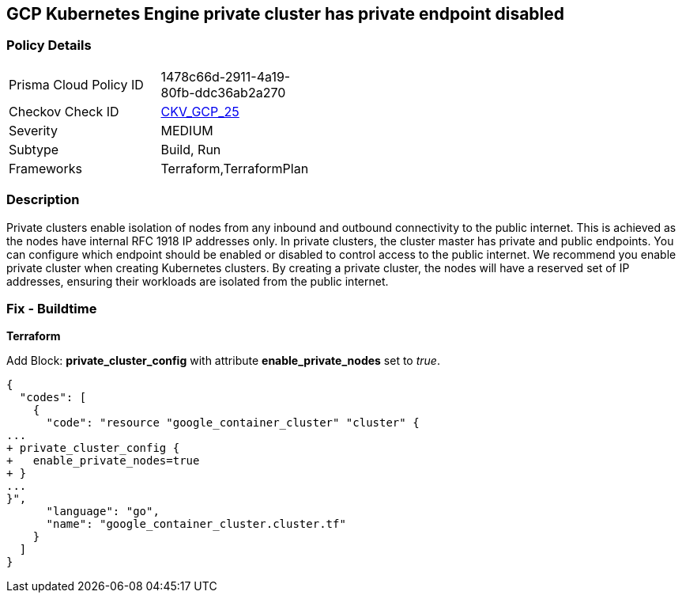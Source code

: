 == GCP Kubernetes Engine private cluster has private endpoint disabled


=== Policy Details 

[width=45%]
[cols="1,1"]
|=== 
|Prisma Cloud Policy ID 
| 1478c66d-2911-4a19-80fb-ddc36ab2a270

|Checkov Check ID 
| https://github.com/bridgecrewio/checkov/tree/master/checkov/terraform/checks/resource/gcp/GKEPrivateClusterConfig.py[CKV_GCP_25]

|Severity
|MEDIUM

|Subtype
|Build, Run

|Frameworks
|Terraform,TerraformPlan

|=== 



=== Description 


Private clusters enable isolation of nodes from any inbound and outbound connectivity to the public internet.
This is achieved as the nodes have internal RFC 1918 IP addresses only.
In private clusters, the cluster master has private and public endpoints.
You can configure which endpoint should be enabled or disabled to control access to the public internet.
We recommend you enable private cluster when creating Kubernetes clusters.
By creating a private cluster, the nodes will have a reserved set of IP addresses, ensuring their workloads are isolated from the public internet.

=== Fix - Buildtime


*Terraform* 


Add Block: *private_cluster_config* with attribute  *enable_private_nodes* set to _true_.


[source,go]
----
{
  "codes": [
    {
      "code": "resource "google_container_cluster" "cluster" {
...
+ private_cluster_config {
+   enable_private_nodes=true
+ }
...
}",
      "language": "go",
      "name": "google_container_cluster.cluster.tf"
    }
  ]
}
----

